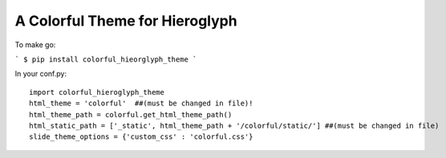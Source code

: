 A Colorful Theme for Hieroglyph
-------------------------------

To make go:

```
$ pip install colorful_hieorglyph_theme
```

In your conf.py::

    import colorful_hieroglyph_theme
    html_theme = 'colorful'  ##(must be changed in file)!
    html_theme_path = colorful.get_html_theme_path()
    html_static_path = ['_static', html_theme_path + '/colorful/static/'] ##(must be changed in file)
    slide_theme_options = {'custom_css' : 'colorful.css'}

